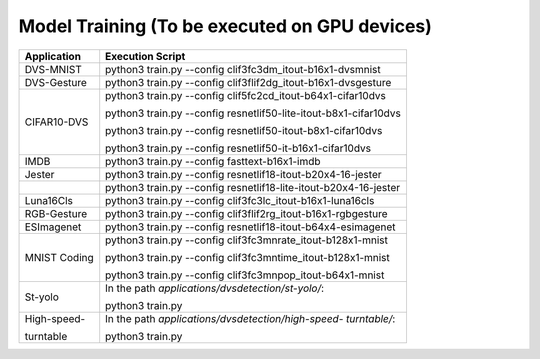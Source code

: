 Model Training (To be executed on GPU devices)
~~~~~~~~~~~~~~~~~~~~~~~~~~~~~~~~~~~~~~~~~~~~~~~~~~~~~~~~~~~~~~~~~~~~~~~~~~~~~~~~

+--------------+-------------------------------------------------------+
| Application  | Execution Script                                      |
+==============+=======================================================+
| DVS-MNIST    | python3 train.py \-\-config                           |
|              | clif3fc3dm_itout-b16x1-dvsmnist                       |
+--------------+-------------------------------------------------------+
| DVS-Gesture  | python3 train.py \-\-config                           |
|              | clif3flif2dg_itout-b16x1-dvsgesture                   |
+--------------+-------------------------------------------------------+
| CIFAR10-DVS  | python3 train.py \-\-config                           |
|              | clif5fc2cd_itout-b64x1-cifar10dvs                     |
|              |                                                       |
|              | python3 train.py \-\-config                           |
|              | resnetlif50-lite-itout-b8x1-cifar10dvs                |
|              |                                                       |
|              | python3 train.py \-\-config                           |
|              | resnetlif50-itout-b8x1-cifar10dvs                     |
|              |                                                       |
|              | python3 train.py \-\-config                           |
|              | resnetlif50-it-b16x1-cifar10dvs                       |
+--------------+-------------------------------------------------------+
| IMDB         | python3 train.py \-\-config fasttext-b16x1-imdb       |
+--------------+-------------------------------------------------------+
| Jester       | python3 train.py \-\-config                           |
|              | resnetlif18-itout-b20x4-16-jester                     |
+--------------+-------------------------------------------------------+
|              | python3 train.py \-\-config                           |
|              | resnetlif18-lite-itout-b20x4-16-jester                |
+--------------+-------------------------------------------------------+
| Luna16Cls    | python3 train.py \-\-config                           |
|              | clif3fc3lc_itout-b16x1-luna16cls                      |
+--------------+-------------------------------------------------------+
| RGB-Gesture  | python3 train.py \-\-config                           |
|              | clif3flif2rg_itout-b16x1-rgbgesture                   |
+--------------+-------------------------------------------------------+
| ESImagenet   | python3 train.py \-\-config                           |
|              | resnetlif18-itout-b64x4-esimagenet                    |
+--------------+-------------------------------------------------------+
| MNIST Coding | python3 train.py \-\-config                           |
|              | clif3fc3mnrate_itout-b128x1-mnist                     |
|              |                                                       |
|              | python3 train.py \-\-config                           |
|              | clif3fc3mntime_itout-b128x1-mnist                     |
|              |                                                       |
|              | python3 train.py \-\-config                           |
|              | clif3fc3mnpop_itout-b64x1-mnist                       |
+--------------+-------------------------------------------------------+
| St-yolo      | In the path *applications/dvsdetection/st-yolo/*:     |
|              |                                                       |
|              | python3 train.py                                      |
+--------------+-------------------------------------------------------+
| High-speed-  | In the path *applications/dvsdetection/high-speed-    |
|              | turntable/*:                                          |
| turntable    |                                                       |
|              | python3 train.py                                      |
+--------------+-------------------------------------------------------+